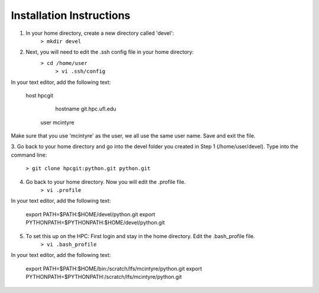 Installation Instructions
=========================


1. In your home directory, create a new directory called 'devel':
		``> mkdir devel``


2. Next, you will need to edit the .ssh config file in your home directory:
          ``> cd /home/user``
		  ``> vi .ssh/config``
	
In your text editor, add the following text:
					
    host hpcgit
	        hostname git.hpc.ufl.edu
            user mcintyre

Make sure that you use 'mcintyre' as the user, we all use the same user name. Save and exit the file.


3. Go back to your home directory and go into the devel folder you created in Step 1 (/home/user/devel). 
Type into the command line:
	
        ``> git clone hpcgit:python.git python.git``


4. Go back to your home directory. Now you will edit the .profile file. 
        ``> vi .profile``

In your text editor, add the following text:
					
    export PATH=$PATH:$HOME/devel/python.git
    export PYTHONPATH=$PYTHONPATH:$HOME/devel/python.git
					
	
5. To set this up on the HPC: First login and stay in the home directory. Edit the .bash_profile file.
        ``> vi .bash_profile``
In your text editor, add the following text:
					
    export PATH=$PATH:$HOME/bin:/scratch/lfs/mcintyre/python.git
    export PYTHONPATH=$PYTHONPATH:/scratch/lfs/mcintyre/python.git
					
		
